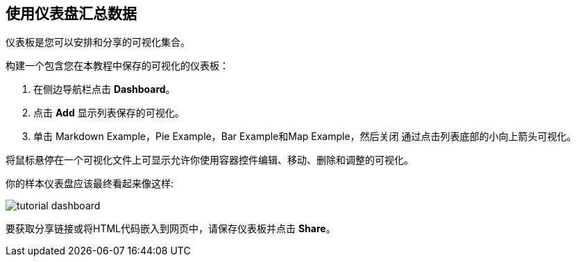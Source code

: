 [[tutorial-dashboard]]
== 使用仪表盘汇总数据
//== Putting it all Together with Dashboards

//A dashboard is a collection of visualizations that you can arrange and share. 

仪表板是您可以安排和分享的可视化集合。

//To build a dashboard that contains the visualizations you saved during this tutorial:

构建一个包含您在本教程中保存的可视化的仪表板：

. 在侧边导航栏点击 *Dashboard*。
. 点击 *Add* 显示列表保存的可视化。
. 单击 Markdown Example，Pie Example，Bar Example和Map Example，然后关闭 通过点击列表底部的小向上箭头可视化。

//Hovering over a visualization displays the container controls that enable you to
//edit, move, delete, and resize the visualization. 

将鼠标悬停在一个可视化文件上可显示允许你使用容器控件编辑、移动、删除和调整的可视化。

//Your sample dashboard should end up looking roughly like this:
你的样本仪表盘应该最终看起来像这样:

image::images/tutorial-dashboard.png[]
//To get a link to share or HTML code to embed the dashboard in a web page, save
//the dashboard and click  *Share*.

要获取分享链接或将HTML代码嵌入到网页中，请保存仪表板并点击 *Share*。
